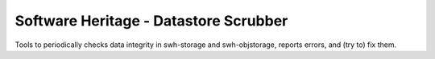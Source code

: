 Software Heritage - Datastore Scrubber
======================================

Tools to periodically checks data integrity in swh-storage and swh-objstorage,
reports errors, and (try to) fix them.
